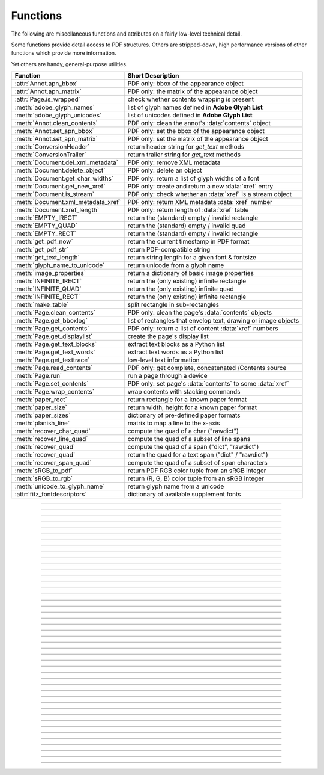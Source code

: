 ============
Functions
============
The following are miscellaneous functions and attributes on a fairly low-level technical detail.

Some functions provide detail access to PDF structures. Others are stripped-down, high performance versions of other functions which provide more information.

Yet others are handy, general-purpose utilities.


==================================== ==============================================================
**Function**                         **Short Description**
==================================== ==============================================================
:attr:`Annot.apn_bbox`               PDF only: bbox of the appearance object
:attr:`Annot.apn_matrix`             PDF only: the matrix of the appearance object
:attr:`Page.is_wrapped`              check whether contents wrapping is present
:meth:`adobe_glyph_names`            list of glyph names defined in **Adobe Glyph List**
:meth:`adobe_glyph_unicodes`         list of unicodes defined in **Adobe Glyph List**
:meth:`Annot.clean_contents`         PDF only: clean the annot's :data:`contents` object
:meth:`Annot.set_apn_bbox`           PDF only: set the bbox of the appearance object
:meth:`Annot.set_apn_matrix`         PDF only: set the matrix of the appearance object
:meth:`ConversionHeader`             return header string for *get_text* methods
:meth:`ConversionTrailer`            return trailer string for *get_text* methods
:meth:`Document.del_xml_metadata`    PDF only: remove XML metadata
:meth:`Document.delete_object`       PDF only: delete an object
:meth:`Document.get_char_widths`     PDF only: return a list of glyph widths of a font
:meth:`Document.get_new_xref`        PDF only: create and return a new :data:`xref` entry
:meth:`Document.is_stream`           PDF only: check whether an :data:`xref` is a stream object
:meth:`Document.xml_metadata_xref`   PDF only: return XML metadata :data:`xref` number
:meth:`Document.xref_length`         PDF only: return length of :data:`xref` table
:meth:`EMPTY_IRECT`                  return the (standard) empty / invalid rectangle
:meth:`EMPTY_QUAD`                   return the (standard) empty / invalid quad
:meth:`EMPTY_RECT`                   return the (standard) empty / invalid rectangle
:meth:`get_pdf_now`                  return the current timestamp in PDF format
:meth:`get_pdf_str`                  return PDF-compatible string
:meth:`get_text_length`              return string length for a given font & fontsize
:meth:`glyph_name_to_unicode`        return unicode from a glyph name
:meth:`image_properties`             return a dictionary of basic image properties
:meth:`INFINITE_IRECT`               return the (only existing) infinite rectangle
:meth:`INFINITE_QUAD`                return the (only existing) infinite quad
:meth:`INFINITE_RECT`                return the (only existing) infinite rectangle
:meth:`make_table`                   split rectangle in sub-rectangles
:meth:`Page.clean_contents`          PDF only: clean the page's :data:`contents` objects
:meth:`Page.get_bboxlog`             list of rectangles that envelop text, drawing or image objects
:meth:`Page.get_contents`            PDF only: return a list of content :data:`xref` numbers
:meth:`Page.get_displaylist`         create the page's display list
:meth:`Page.get_text_blocks`         extract text blocks as a Python list
:meth:`Page.get_text_words`          extract text words as a Python list
:meth:`Page.get_texttrace`           low-level text information
:meth:`Page.read_contents`           PDF only: get complete, concatenated /Contents source
:meth:`Page.run`                     run a page through a device
:meth:`Page.set_contents`            PDF only: set page's :data:`contents` to some :data:`xref`
:meth:`Page.wrap_contents`           wrap contents with stacking commands
:meth:`paper_rect`                   return rectangle for a known paper format
:meth:`paper_size`                   return width, height for a known paper format
:meth:`paper_sizes`                  dictionary of pre-defined paper formats
:meth:`planish_line`                 matrix to map a line to the x-axis
:meth:`recover_char_quad`            compute the quad of a char ("rawdict")
:meth:`recover_line_quad`            compute the quad of a subset of line spans
:meth:`recover_quad`                 compute the quad of a span ("dict", "rawdict")
:meth:`recover_quad`                 return the quad for a text span ("dict" / "rawdict")
:meth:`recover_span_quad`            compute the quad of a subset of span characters
:meth:`sRGB_to_pdf`                  return PDF RGB color tuple from an sRGB integer
:meth:`sRGB_to_rgb`                  return (R, G, B) color tuple from an sRGB integer
:meth:`unicode_to_glyph_name`        return glyph name from a unicode
:attr:`fitz_fontdescriptors`         dictionary of available supplement fonts
==================================== ==============================================================

   .. method:: paper_size(s)

      Convenience function to return width and height of a known paper format code. These values are given in pixels for the standard resolution 72 pixels = 1 inch.

      Currently defined formats include **'A0'** through **'A10'**, **'B0'** through **'B10'**, **'C0'** through **'C10'**, **'Card-4x6'**, **'Card-5x7'**, **'Commercial'**, **'Executive'**, **'Invoice'**, **'Ledger'**, **'Legal'**, **'Legal-13'**, **'Letter'**, **'Monarch'** and **'Tabloid-Extra'**, each in either portrait or landscape format.

      A format name must be supplied as a string (case **in** \sensitive), optionally suffixed with "-L" (landscape) or "-P" (portrait). No suffix defaults to portrait.

      :arg str s: any format name from above in upper or lower case, like *"A4"* or *"letter-l"*.

      :rtype: tuple
      :returns: *(width, height)* of the paper format. For an unknown format *(-1, -1)* is returned. Examples: *fitz.paper_size("A4")* returns *(595, 842)* and *fitz.paper_size("letter-l")* delivers *(792, 612)*.

-----

   .. method:: paper_rect(s)

      Convenience function to return a :ref:`Rect` for a known paper format.

      :arg str s: any format name supported by :meth:`paper_size`.

      :rtype: :ref:`Rect`
      :returns: *fitz.Rect(0, 0, width, height)* with *width, height=fitz.paper_size(s)*.

      >>> import fitz
      >>> fitz.paper_rect("letter-l")
      fitz.Rect(0.0, 0.0, 792.0, 612.0)
      >>>

-----

   .. method:: sRGB_to_pdf(srgb)

      *New in v1.17.4*

      Convenience function returning a PDF color triple (red, green, blue) for a given sRGB color integer as it occurs in :meth:`Page.get_text` dictionaries "dict" and "rawdict".

      :arg int srgb: an integer of format RRGGBB, where each color component is an integer in range(255).

      :returns: a tuple (red, green, blue) with float items in intervall *0 <= item <= 1* representing the same color. Example ``sRGB_to_pdf(0xff0000) = (1, 0, 0)`` (red).

-----

   .. method:: sRGB_to_rgb(srgb)

      *New in v1.17.4*

      Convenience function returning a color (red, green, blue) for a given *sRGB* color integer.

      :arg int srgb: an integer of format RRGGBB, where each color component is an integer in range(255).

      :returns: a tuple (red, green, blue) with integer items in ``range(256)`` representing the same color. Example ``sRGB_to_pdf(0xff0000) = (255, 0, 0)`` (red).

-----

   .. method:: glyph_name_to_unicode(name)

      *New in v1.18.0*

      Return the unicode number of a glyph name based on the **Adobe Glyph List**.

      :arg str name: the name of some glyph. The function is based on the `Adobe Glyph List <https://github.com/adobe-type-tools/agl-aglfn/blob/master/glyphlist.txt>`_.

      :rtype: int
      :returns: the unicode. Invalid *name* entries return ``0xfffd (65533)``.

      .. note:: A similar functionality is provided by package `fontTools <https://pypi.org/project/fonttools/>`_ in its *agl* sub-package.

-----

   .. method:: unicode_to_glyph_name(ch)

      *New in v1.18.0*

      Return the glyph name of a unicode number, based on the **Adobe Glyph List**.

      :arg int ch: the unicode given by e.g. ``ord("ß")``. The function is based on the `Adobe Glyph List <https://github.com/adobe-type-tools/agl-aglfn/blob/master/glyphlist.txt>`_.

      :rtype: str
      :returns: the glyph name. E.g. ``fitz.unicode_to_glyph_name(ord("Ä"))`` returns ``'Adieresis'``.

      .. note:: A similar functionality is provided by package `fontTools <https://pypi.org/project/fonttools/>`_: in its *agl* sub-package.

-----

   .. method:: adobe_glyph_names()

      *New in v1.18.0*

      Return a list of glyph names defined in the **Adobe Glyph List**.

      :rtype: list
      :returns: list of strings.

      .. note:: A similar functionality is provided by package `fontTools <https://pypi.org/project/fonttools/>`_ in its *agl* sub-package.

-----

   .. method:: adobe_glyph_unicodes()

      *New in v1.18.0*

      Return a list of unicodes for there exists a glyph name in the **Adobe Glyph List**.

      :rtype: list
      :returns: list of integers.

      .. note:: A similar functionality is provided by package `fontTools <https://pypi.org/project/fonttools/>`_ in its *agl* sub-package.

-----

   .. method:: recover_quad(line_dir, span)

      *New in v1.18.9*

      Convenience function returning the quadrilateral envelopping the text of a text span, as returned by :meth:`Page.get_text` using the "dict" or "rawdict" options.

      :arg tuple line_dict: the value ``line["dir"]`` of the span's line.
      :arg dict span: the span sub-dictionary.

      :returns: the quadrilateral of the span's text.

-----

   .. method:: make_table(rect, cols=1, rows=1)

      *New in v1.17.4*

      Convenience function to split a rectangle into sub-rectangles. Returns a list of *rows* lists, each containing *cols* :ref:`Rect` items. Each sub-rectangle can then be addressed by its row and column index.

      :arg rect_like rect: the rectangle to split.
      :arg int cols: the desired number of columns.
      :arg int rows: the desired number of rows.
      :returns: a list of :ref:`Rect` objects of equal size, whose union equals *rect*. Here is the layout of a 3x4 table created by ``cell = fitz.make_table(rect, cols=4, rows=3)``:

      .. image:: images/img-make-table.*
         :scale: 60


-----

   .. method:: planish_line(p1, p2)

      *(New in version 1.16.2)*

      Return a matrix which maps the line from p1 to p2 to the x-axis such that p1 will become (0,0) and p2 a point with the same distance to (0,0).

      :arg point_like p1: starting point of the line.
      :arg point_like p2: end point of the line.

      :rtype: :ref:`Matrix`
      :returns: a matrix which combines a rotation and a translation::

            >>> p1 = fitz.Point(1, 1)
            >>> p2 = fitz.Point(4, 5)
            >>> abs(p2 - p1)  # distance of points
            5.0
            >>> m = fitz.planish_line(p1, p2)
            >>> p1 * m
            Point(0.0, 0.0)
            >>> p2 * m
            Point(5.0, -5.960464477539063e-08)
            >>> # distance of the resulting points
            >>> abs(p2 * m - p1 * m)
            5.0


         .. image:: images/img-planish.png
            :scale: 40


-----

   .. method:: paper_sizes

      A dictionary of pre-defines paper formats. Used as basis for :meth:`paper_size`.

-----

   .. attribute:: fitz_fontdescriptors

      *(New in v1.17.5)*

      A dictionary of usable fonts from repository `pymupdf-fonts <https://pypi.org/project/pymupdf-fonts/>`_. Items are keyed by their reserved fontname and provide information like this::

         In [2]: fitz.fitz_fontdescriptors.keys()
         Out[2]: dict_keys(['figbo', 'figo', 'figbi', 'figit', 'fimbo', 'fimo',
         'spacembo', 'spacembi', 'spacemit', 'spacemo', 'math', 'music', 'symbol1',
         'symbol2'])
         In [3]: fitz.fitz_fontdescriptors["fimo"]
         Out[3]:
         {'name': 'Fira Mono Regular',
         'size': 125712,
         'mono': True,
         'bold': False,
         'italic': False,
         'serif': True,
         'glyphs': 1485}

      If ``pymupdf-fonts`` is not installed, the dictionary is empty.

      The dictionary keys can be used to define a :ref:`Font` via e.g. ``font = fitz.Font("fimo")`` -- just like you can do it with the builtin fonts "Helvetica" and friends.

-----

   .. method:: get_pdf_now()

      Convenience function to return the current local timestamp in PDF compatible format, e.g. *D:20170501121525-04'00'* for local datetime May 1, 2017, 12:15:25 in a timezone 4 hours westward of the UTC meridian.

      :rtype: str
      :returns: current local PDF timestamp.

-----

   .. method:: get_text_length(text, fontname="helv", fontsize=11, encoding=TEXT_ENCODING_LATIN)

      *(New in version 1.14.7)*

      Calculate the length of text on output with a given **builtin** font, fontsize and encoding.

      :arg str text: the text string.
      :arg str fontname: the fontname. Must be one of either the :ref:`Base-14-Fonts` or the CJK fonts, identified by their "reserved" fontnames (see table in :meth.`Page.insert_font`).
      :arg float fontsize: the fontsize.
      :arg int encoding: the encoding to use. Besides 0 = Latin, 1 = Greek and 2 = Cyrillic (Russian) are available. Relevant for Base-14 fonts "Helvetica", "Courier" and "Times" and their variants only. Make sure to use the same value as in the corresponding text insertion.
      :rtype: float
      :returns: the length in points the string will have (e.g. when used in :meth:`Page.insert_text`).

      .. note:: This function will only do the calculation -- it won't insert font nor text.

      .. note:: The :ref:`Font` class offers a similar method, :meth:`Font.text_length`, which supports Base-14 fonts and any font with a character map (CMap, Type 0 fonts).

      .. warning:: If you use this function to determine the required rectangle width for the (:ref:`Page` or :ref:`Shape`) *insert_textbox* methods, be aware that they calculate on a **by-character level**. Because of rounding effects, this will mostly lead to a slightly larger number: *sum([fitz.get_text_length(c) for c in text]) > fitz.get_text_length(text)*. So either (1) do the same, or (2) use something like *fitz.get_text_length(text + "'")* for your calculation.

-----

   .. method:: get_pdf_str(text)

      Make a PDF-compatible string: if the text contains code points *ord(c) > 255*, then it will be converted to UTF-16BE with BOM as a hexadecimal character string enclosed in "<>" brackets like *<feff...>*. Otherwise, it will return the string enclosed in (round) brackets, replacing any characters outside the ASCII range with some special code. Also, every "(", ")" or backslash is escaped with a backslash.

      :arg str text: the object to convert

      :rtype: str
      :returns: PDF-compatible string enclosed in either *()* or *<>*.

-----

   .. method:: image_properties(stream)

      *(New in version 1.14.14)*

      Return a number of basic properties for an image.

      :arg bytes|bytearray|BytesIO|file stream: an image either in memory or an **opened** file. A memory resident image maybe any of the formats *bytes*, *bytearray* or *io.BytesIO*.

      :returns: a dictionary with the following keys (an empty dictionary for any error):

         ========== ====================================================
         **Key**    **Value**
         ========== ====================================================
         width      (int) width in pixels
         height     (int) height in pixels
         colorspace (int) colorspace.n (e.g. 3 = RGB)
         bpc        (int) bits per component (usually 8)
         format     (int) image format in ``range(15)``
         ext        (str) image file extension indicating the format
         size       (int) length of the image in bytes
         ========== ====================================================

      Example:

      >>> fitz.image_properties(open("img-clip.jpg","rb"))
      {'bpc': 8, 'format': 9, 'colorspace': 3, 'height': 325, 'width': 244, 'ext': 'jpeg', 'size': 14161}
      >>>


-----

   .. method:: ConversionHeader("text", filename="UNKNOWN")

      Return the header string required to make a valid document out of page text outputs.

      :arg str output: type of document. Use the same as the output parameter of *get_text()*.

      :arg str filename: optional arbitrary name to use in output types "json" and "xml".

      :rtype: str

-----

   .. method:: ConversionTrailer(output)

      Return the trailer string required to make a valid document out of page text outputs. See :meth:`Page.get_text` for an example.

      :arg str output: type of document. Use the same as the output parameter of *get_text()*.

      :rtype: str

-----

   .. method:: Document.delete_object(xref)

      PDF only: Delete an object given by its cross reference number.

      :arg int xref: the cross reference number. Must be within the document's valid :data:`xref` range.

      .. warning:: Only use with extreme care: this may make the PDF unreadable.

-----

   .. method:: Document.del_xml_metadata()

      Delete an object containing XML-based metadata from the PDF. (Py-) MuPDF does not support XML-based metadata. Use this if you want to make sure that the conventional metadata dictionary will be used exclusively. Many thirdparty PDF programs insert their own metadata in XML format and thus may override what you store in the conventional dictionary. This method deletes any such reference, and the corresponding PDF object will be deleted during next garbage collection of the file.

-----

   .. method:: Document.xml_metadata_xref()

      Return the XML-based metadata :data:`xref` of the PDF if present -- also refer to :meth:`Document.del_xml_metadata`. You can use it to retrieve the content via :meth:`Document.xref_stream` and then work with it using some XML software.

      :rtype: int
      :returns: :data:`xref` of PDF file level XML metadata -- or 0 if none exists.

-----

   .. method:: Page.run(dev, transform)

      Run a page through a device.

      :arg dev: Device, obtained from one of the :ref:`Device` constructors.
      :type dev: :ref:`Device`

      :arg transform: Transformation to apply to the page. Set it to :ref:`Identity` if no transformation is desired.
      :type transform: :ref:`Matrix`

-----

   .. method:: Page.get_bboxlog()

      * New in v1.19.0

      :returns: a list of rectangles that envelop text, image or drawing objects. Each item is a tuple `(type, (x0, y0, x1, y1))` where the second tuple consists of rectangle coordinates, and type is one of the following values:

         * ``"fill-text"`` -- normal text (painted without character borders)
         * ``"stroke-text"`` -- text showing character borders only
         * ``"ignore-text"`` -- text that should not be displayed (e.g. as used by OCR text layers)
         * ``"fill-path"`` -- drawing with fill color (and no border)
         * ``"stroke-path"`` -- drawing with border (and no fill color)
         * ``"fill-image"`` -- displays an image
         * ``"fill-shade"`` -- display a shading

         The item sequence represents the **sequence in which these commands are executed** to build the page's appearance. Therefore, if an item's bbox intersects or contains that of a previous item, then the previous item may be (partially) covered / hidden.

         So this list is useful to detect such situations. An item's index in this list equals the value of ``"seqno"` keys you will find in the dictionaries returned by :meth:`Page.get_drawings` and :meth:`Page.get_texttrace`.

-----

   .. method:: Page.get_texttrace()

      * New in v1.18.16
      * Changed in v1.19.0: added key "seqno".
      * Changed in v1.19.1: stroke and fill colors now always are either RGB or GRAY
      * Changed in v1.19.3: span and character bboxes are now also correct if ``dir != (1, 0)``.

      Return low-level text information of the page. The method is available for **all** document types. The result is a list of Python dictionaries with the following content::

         {
            'ascender': 0.83251953125,          # font ascender (1)
            'bbox': (458.14019775390625,        # span bbox x0 (7)
                     749.4671630859375,         # span bbox y0
                     467.76458740234375,        # span bbox x1
                     757.5071411132812),        # span bbox y1
            'bidi': 0,                          # bidirectional level (1)
            'chars': (                          # char information, tuple[tuple]
                        (45,                    # unicode (4)
                        16,                     # glyph id (font dependent)
                        (458.14019775390625,    # origin.x (1)
                        755.3758544921875),     # origin.y (1)
                        (458.14019775390625,    # char bbox x0 (6)
                        749.4671630859375,      # char bbox y0
                        462.9649963378906,      # char bbox x1
                        757.5071411132812)),    # char bbox y1
                        ( ... ),                # more characters
                     ),
            'color': (0.0,),                    # text color, tuple[float] (1)
            'colorspace': 1,                    # number of colorspace components (1)
            'descender': -0.30029296875,        # font descender (1)
            'dir': (1.0, 0.0),                  # writing direction (1)
            'flags': 12,                        # font flags (1)
            'font': 'CourierNewPSMT',           # font name (1)
            'linewidth': 0.4019999980926514,    # current line width value (3)
            'opacity': 1.0,                     # alpha value of the text (5)
            'seqno': 246,                       # sequence number (8)
            'size': 8.039999961853027,          # font size (1)
            'spacewidth': 4.824785133358091,    # width of space char
            'type': 0,                          # span type (2)
            'wmode': 0                          # writing mode (1)
         }

      Details:

      1. Information above tagged with "(1)" has the same meaning and value as explained in :ref:`TextPage`.
      
         - Please note that the font ``flags`` value will never contain a *superscript* flag bit: the detection of superscripts is done within MuPDF :ref:`TextPage` code -- it is not a property of any font.
         - Also note, that the text *color* is encoded as the usual tuple of floats 0 <= f <= 1 -- not in sRGB format. Depending on ``span["type"]``, interpret this as fill color or stroke color.

      2. There are 3 text span types:

         - 0: Filled text -- equivalent to PDF text rendering mode 0 (``0 Tr``, the default in PDF), only each character's "inside" is shown.
         - 1: Stroked text -- equivalent to ``1 Tr``, only the character borders are shown.
         - 3: Ignored text -- equivalent to ``3 Tr`` (hidden text).
      
      3. Line width in this context is important only for processing ``span["type"] != 0``: it determines the thickness of the character's border line. This value may not be provided at all with the text data. In this case, a value of 5% of the fontsize (``span["size"] * 0,05``) is generated. Often, an "artificial" bold text in PDF is created by ``2 Tr``. There is no equivalent span type for this case. Instead, respective text is represented by two consecutive spans -- which are identical in every aspect, except for their types, which are 0, resp 1. It is your responsibility to handle this type of situation - in :meth:`Page.get_text`, MuPDF is doing this for you.
      4. For data compactness, the character's unicode is provided here. Use built-in function ``chr()`` for the character itself.
      5. The alpha / opacity value of the span's text, ``0 <= opacity <= 1``, 0 is invisible text, 1 (100%) is intransparent. Depending in ``span["type"]``, interpret this value as *fill* opacity or, resp. *stroke* opacity.
      6. *(Changd in v1.19.0)* This value is equal or close to ``char["bbox"]`` of "rawdict". In particular, the bbox **height** value is always computed as if **"small glyph heights"** had been requested.
      7. *(New in v1.19.0)* This is the union of all character bboxes.
      8. *(New in v1.19.0)* Enumerates the commands that build up the page's appearance. Can be used to find out whether text is effectively hidden by objects, whch are painted "later", or *over* some object. So if there is a drawing or image with a higher sequence number, whose bbox overlaps (parts of) this text span, one may assume that such an object hides the resp. text. Different text spans have identical sequence numbers if they were created in one go.

      Here is a list of similarities and differences of ``page.get_texttrace()`` compared to ``page.get_text("rawdict")``:

      * The method is up to **twice as fast,** compared to "rawdict" extraction. Depends on the amount of text.
      * The returned data is very **much smaller in size** -- although it provides more information.
      * Additional types of text **invisibility can be detected**: opacity = 0 or type > 1 or overlapping bbox of an object with a higher sequence number.
      * If MuPDF returns unicode 0xFFFD (65533) for unrecognized characters, you may still be able to deduct desired information from the glyph id.
      * The ``span["chars"]`` **contains no spaces**, **except** the document creator has explicitely coded them. They **will never be generated** like it happens in :meth:`Page.get_text` methods. To provide some help for doing your own computations here, the width of a space character is given. This value is derived from the font where possible. Otherwise the value of a fallback font is taken.
      * There is no effort to organize text like it happens for a :ref:`TextPage` (the hierarchy of blocks, lines, spans, and characters). Characters are simply extracted in sequence, one by one, and put in a span. Whenever any of the span's characteristics changes, a new span is started. So you may find characters with different ``origin.y`` values in the same span (which means they would appear in different lines). You cannot assume, that span characters are sorted in any particular order -- you must make sense of the info yourself, taking ``span["dir"]``, ``span["wmode"]``, etc. into account.
      * Ligatures are represented like this:
         - MuPDF handles the following ligatures: "fi", "ff", "fl", "ft", "st", "ffi", and "ffl" (only the first 3 are mostly ever used). If the page contains e.g. ligature "fi", you will find the following two character items subsequent to each other::
         
            (102, glyph, (x, y), (x0, y0, x1, y1))  # 102 = ord("f")
            (105, -1, (x, y), (x0, y0, x0, y1))     # 105 = ord("i"), empty bbox!

         - This means that the bbox of the first ligature character is the area containing the complete, compound glyph. Subsequent ligature components are recognizable by their glyph value -1 and a bbox of width zero.
         - You may want to replace those 2 or 3 char tuples by one, that represents the ligature itself. Use the following mapping of ligatures to unicodes:
         
            + ``"ff" -> 0xFB00``
            + ``"fi" -> 0xFB01``
            + ``"fl" -> 0xFB02``
            + ``"ffi" -> 0xFB03``
            + ``"ffl" -> 0xFB04``
            + ``"ft" -> 0xFB05``
            + ``"st" -> 0xFB06``

            So you may want to replace the two example tuples above by the following single one: ``(0xFB01, glyph, (x, y), (x0, y0, x1, y1))`` (there is usually no need to lookup the correct glyph id for 0xFB01 in the resp. font, but you may execute ``font.has_glyph(0xFB01)`` and use its return value).

      * **Changed in v1.19.3:** Similar to other text extraction methods, the character and span bboxes envelop the character quads. To recover the quads, follow the same methods :meth:`recover_quad`, :meth:`recover_char_quad` or :meth:´recover_span_quad` as explained in :ref:`textpagedict`. Use either ``None`` or ``span["dir"]`` for the writing direction.

-----

   .. method:: Page.wrap_contents()

      Put string pair "q" / "Q" before, resp. after a page's */Contents* object(s) to ensure that any "geometry" changes are **local** only.

      Use this method as an alternative, minimalistic version of :meth:`Page.clean_contents`. Its advantage is a small footprint in terms of processing time and impact on the data size of incremental saves. Multiple executions of this method are no problem and have no functional impact: ``b"q q contents Q Q"`` is treated like ``b"q contents Q"``.

-----

   .. attribute:: Page.is_wrapped

      Indicate whether :meth:`Page.wrap_contents` may be required for object insertions in standard PDF geometry. Note that this is a quick, basic check only: a value of *False* may still be a false alarm. But nevertheless executing :meth:`Page.wrap_contents` will have no negative side effects.

      :rtype: bool

-----

   .. method:: Page.get_text_blocks(flags=None)

      Deprecated wrapper for :meth:`TextPage.extractBLOCKS`.  Use :meth:`Page.get_text` with the "blocks" option instead.

      :rtype: list[tuple]

-----

   .. method:: Page.get_text_words(flags=None)

      Deprecated wrapper for :meth:`TextPage.extractWORDS`. Use :meth:`Page.get_text` with the "words" option instead.

      :rtype: list[tuple]

-----

   .. method:: Page.get_displaylist()

      Run a page through a list device and return its display list.

      :rtype: :ref:`DisplayList`
      :returns: the display list of the page.

-----

   .. method:: Page.get_contents()

      PDF only: Retrieve a list of :data:`xref` of :data:`contents` objects of a page. May be empty or contain multiple integers. If the page is cleaned (:meth:`Page.clean_contents`), it will be one entry at most. The "source" of each `/Contents` object can be individually read by :meth:`Document.xref_stream` using an item of this list. Method :meth:`Page.read_contents` in contrast walks through this list and concatenates the corresponding sources into one ``bytes`` object.

      :rtype: list[int]

-----

   .. method:: Page.set_contents(xref)

      PDF only: Let the page's ``/Contents`` key point to this xref. Any previously used contents objects will be ignored and can be removed via garbage collection.

-----

   .. method:: Page.clean_contents(sanitize=True)

      *(Changed in v1.17.6)*

      PDF only: Clean and concatenate all :data:`contents` objects associated with this page. "Cleaning" includes syntactical corrections, standardizations and "pretty printing" of the contents stream. Discrepancies between :data:`contents` and :data:`resources` objects will also be corrected if sanitize is true. See :meth:`Page.get_contents` for more details.

      Changed in version 1.16.0 Annotations are no longer implicitely cleaned by this method. Use :meth:`Annot.clean_contents` separately.

      :arg bool sanitize: *(new in v1.17.6)* if true, synchronization between resources and their actual use in the contents object is snychronized. For example, if a font is not actually used for any text of the page, then it will be deleted from the ``/Resources/Font`` object.

      .. warning:: This is a complex function which may generate large amounts of new data and render old data unused. It is **not recommended** using it together with the **incremental save** option. Also note that the resulting singleton new */Contents* object is **uncompressed**. So you should save to a **new file** using options *"deflate=True, garbage=3"*.

-----

   .. method:: Page.read_contents()

      *New in version 1.17.0.*
      Return the concatenation of all :data:`contents` objects associated with the page -- without cleaning or otherwise modifying them. Use this method whenever you need to parse this source in its entirety whithout having to bother how many separate contents objects exist.

      :rtype: bytes

-----

   .. method:: Annot.clean_contents(sanitize=True)

      Clean the :data:`contents` streams associated with the annotation. This is the same type of action which :meth:`Page.clean_contents` performs -- just restricted to this annotation.


-----

   .. method:: Document.get_char_widths(xref=0, limit=256)

      Return a list of character glyphs and their widths for a font that is present in the document. A font must be specified by its PDF cross reference number :data:`xref`. This function is called automatically from :meth:`Page.insert_text` and :meth:`Page.insert_textbox`. So you should rarely need to do this yourself.

      :arg int xref: cross reference number of a font embedded in the PDF. To find a font :data:`xref`, use e.g. *doc.get_page_fonts(pno)* of page number *pno* and take the first entry of one of the returned list entries.

      :arg int limit: limits the number of returned entries. The default of 256 is enforced for all fonts that only support 1-byte characters, so-called "simple fonts" (checked by this method). All :ref:`Base-14-Fonts` are simple fonts.

      :rtype: list
      :returns: a list of *limit* tuples. Each character *c* has an entry  *(g, w)* in this list with an index of *ord(c)*. Entry *g* (integer) of the tuple is the glyph id of the character, and float *w* is its normalized width. The actual width for some fontsize can be calculated as *w * fontsize*. For simple fonts, the *g* entry can always be safely ignored. In all other cases *g* is the basis for graphically representing *c*.

      This function calculates the pixel width of a string called *text*::

       def pixlen(text, widthlist, fontsize):
           try:
               return sum([widthlist[ord(c)] for c in text]) * fontsize
           except IndexError:
               raise ValueError:("max. code point found: %i, increase limit" % ord(max(text)))

-----

   .. method:: Document.is_stream(xref)

      *(New in version 1.14.14)*

      PDF only: Check whether the object represented by :data:`xref` is a :data:`stream` type. Return is *False* if not a PDF or if the number is outside the valid xref range.

      :arg int xref: :data:`xref` number.

      :returns: *True* if the object definition is followed by data wrapped in keyword pair *stream*, *endstream*.

-----

   .. method:: Document.get_new_xref()

      Increase the :data:`xref` by one entry and return that number. This can then be used to insert a new object.

      :rtype: int
            :returns: the number of the new :data:`xref` entry. Please note, that only a new entry in the PDF's cross reference table is created. At this point, there will not yet exist a PDF object associated with it. To create an (empty) object with this number use ``doc.update_xref(xref, "<<>>")``.

-----

   .. method:: Document.xref_length()

      Return length of :data:`xref` table.

      :rtype: int
      :returns: the number of entries in the :data:`xref` table.

-----

   .. method:: recover_quad(line_dir, span)

      Compute the quadrilateral of a text span extracted via options "dict" or "rawdict" of :meth:`Page.get_text`.

      :arg tuple line_dir: ``line["dir"]`` of the owning line.  Use ``None`` for a span from :meth:`Page.get_texttrace`.
      :arg dict span: the span.
      :returns: the :ref:`Quad` of the span, usable for text marker annotations ('Highlight', etc.).

-----

   .. method:: recover_char_quad(line_dir, span, char)

      Compute the quadrilateral of a text character extracted via option "rawdict" of :meth:`Page.get_text`.

      :arg tuple line_dir: ``line["dir"]`` of the owning line. Use ``None`` for a span from :meth:`Page.get_texttrace`.
      :arg dict span: the span.
      :arg dict char: the character.
      :returns: the :ref:`Quad` of the character, usable for text marker annotations ('Highlight', etc.).

-----

   .. method:: recover_span_quad(line_dir, span, chars=None)

      Compute the quadrilateral of a subset of characters of a span extracted via option "rawdict" of :meth:`Page.get_text`.

      :arg tuple line_dir: ``line["dir"]`` of the owning line. Use ``None`` for a span from :meth:`Page.get_texttrace`.
      :arg dict span: the span.
      :arg list chars: the characters to consider. If omitted, identical to :meth:`recoer_span`. If given, the selected extraction option must be "rawdict".
      :returns: the :ref:`Quad` of the selected characters, usable for text marker annotations ('Highlight', etc.).

-----

   .. method:: recover_line_quad(line, spans=None)

      Compute the quadrilateral of a subset of spans of a text line extracted via options "dict" or "rawdict" of :meth:`Page.get_text`.

      :arg dict line: the line.
      :arg list spans: a sub-list of ``line["spans"]``. If omitted, the full line quad will be returned.
      :returns: the :ref:`Quad` of the selected line spans, usable for text marker annotations ('Highlight', etc.).

-----

   .. method:: INFINITE_QUAD()

   .. method:: INFINITE_RECT()

   .. method:: INFINITE_IRECT()

      Return the (unique) infinite rectangle ``Rect(-2147483648.0, -2147483648.0, 2147483520.0, 2147483520.0)``, resp. the :ref:`IRect` and :ref:`Quad` counterparts. It is the largest possible rectangle: all valid rectangles are contained in it.

-----

   .. method:: EMPTY_QUAD()

   .. method:: EMPTY_RECT()

   .. method:: EMPTY_IRECT()
   
      Return the "standard" empty and invalid rectangle ``Rect(2147483520.0, 2147483520.0, -2147483648.0, -2147483648.0)`` resp. quad. Its top-left and bottom-right point values are reversed compared to the infinite rectangle. It will e.g. be used to indicate empty bboxes in ``page.get_text("dict")`` dictionaries. There are however infinitely many empty or invalid rectangles.
